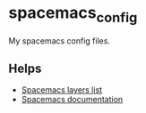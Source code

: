 * spacemacs_config

My spacemacs config files.

** Helps

- [[https://www.spacemacs.org/layers/LAYERS.html][Spacemacs layers list]]
- [[https://www.spacemacs.org/doc/DOCUMENTATION.html][Spacemacs documentation]]
